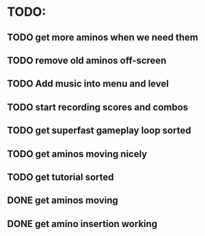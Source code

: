 * TODO:

** TODO get more aminos when we need them

** TODO remove old aminos off-screen

** TODO Add music into menu and level

** TODO start recording scores and combos

** TODO get superfast gameplay loop sorted

** TODO get aminos moving nicely

** TODO get tutorial sorted

** DONE get aminos moving
   CLOSED: [2021-10-17 Sun 17:06]
** DONE get amino insertion working
   CLOSED: [2021-10-20 Wed 20:46]
